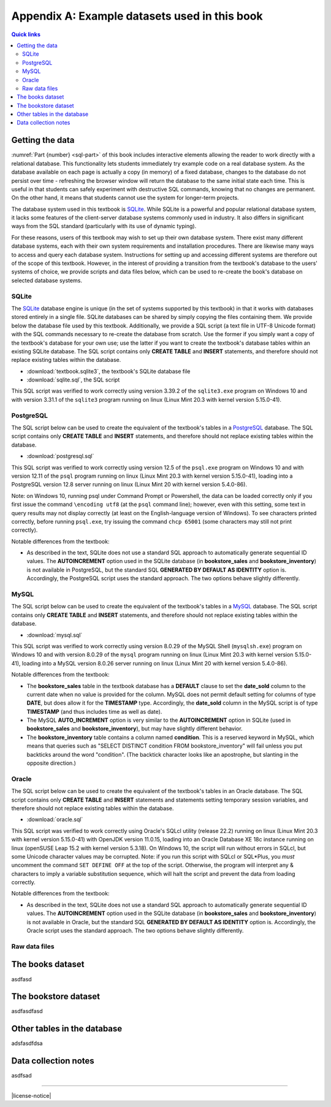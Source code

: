 .. _appendix-a:

==============================================
Appendix A: Example datasets used in this book
==============================================

.. contents:: Quick links
   :local:
   :depth: 2
   :backlinks: none

Getting the data
::::::::::::::::

:numref:`Part {number} <sql-part>` of this book includes interactive elements allowing the reader to work directly with a relational database.  This functionality lets students immediately try example code on a real database system.  As the database available on each page is actually a copy (in memory) of a fixed database, changes to the database do not persist over time - refreshing the browser window will return the database to the same initial state each time.  This is useful in that students can safely experiment with destructive SQL commands, knowing that no changes are permanent.  On the other hand, it means that students cannot use the system for longer-term projects.

The database system used in this textbook is `SQLite`_.  While SQLite is a powerful and popular relational database system, it lacks some features of the client-server database systems commonly used in industry.  It also differs in significant ways from the SQL standard (particularly with its use of dynamic typing).

.. _`SQLite`: https://www.sqlite.org/

For these reasons, users of this textbook may wish to set up their own database system.  There exist many different database systems, each with their own system requirements and installation procedures.  There are likewise many ways to access and query each database system.  Instructions for setting up and accessing different systems are therefore out of the scope of this textbook.  However, in the interest of providing a transition from the textbook's database to the users' systems of choice, we provide scripts and data files below, which can be used to re-create the book's database on selected database systems.

SQLite
------

The `SQLite`_ database engine is unique (in the set of systems supported by this textbook) in that it works with databases stored entirely in a single file.  SQLite databases can be shared by simply copying the files containing them.  We provide below the database file used by this textbook.  Additionally, we provide a SQL script (a text file in UTF-8 Unicode format) with the SQL commands necessary to re-create the database from scratch.  Use the former if you simply want a copy of the textbook's database for your own use; use the latter if you want to create the textbook's database tables within an existing SQLite database.  The SQL script contains only **CREATE TABLE** and **INSERT** statements, and therefore should not replace existing tables within the database.

- :download:`textbook.sqlite3`, the textbook's SQLite database file
- :download:`sqlite.sql`, the SQL script

This SQL script was verified to work correctly using version 3.39.2 of the ``sqlite3.exe`` program on Windows 10 and with version 3.31.1 of the ``sqlite3`` program running on linux (Linux Mint 20.3 with kernel version 5.15.0-41).

PostgreSQL
----------

The SQL script below can be used to create the equivalent of the textbook's tables in a `PostgreSQL`_ database.  The SQL script contains only **CREATE TABLE** and **INSERT** statements, and therefore should not replace existing tables within the database.

.. _`PostgreSQL`: https://www.postgresql.org/

- :download:`postgresql.sql`

This SQL script was verified to work correctly using version 12.5 of the ``psql.exe`` program on Windows 10 and with version 12.11 of the ``psql`` program running on linux (Linux Mint 20.3 with kernel version 5.15.0-41), loading into a PostgreSQL version 12.8 server running on linux (Linux Mint 20 with kernel version 5.4.0-86).

Note: on Windows 10, running psql under Command Prompt or Powershell, the data can be loaded correctly only if you first issue the command ``\encoding utf8`` (at the ``psql`` command line); however, even with this setting, some text in query results may not display correctly (at least on the English-language version of Windows).  To see characters printed correctly, before running ``psql.exe``, try issuing the command ``chcp 65001`` (some characters may still not print correctly).

Notable differences from the textbook:

- As described in the text, SQLite does not use a standard SQL approach to automatically generate sequential ID values.  The **AUTOINCREMENT** option used in the SQLite database (in **bookstore_sales** and **bookstore_inventory**) is not available in PostgreSQL, but the standard SQL **GENERATED BY DEFAULT AS IDENTITY** option is.  Accordingly, the PostgreSQL script uses the standard approach.  The two options behave slightly differently.

MySQL
-----

The SQL script below can be used to create the equivalent of the textbook's tables in a `MySQL`_ database.  The SQL script contains only **CREATE TABLE** and **INSERT** statements, and therefore should not replace existing tables within the database.

.. _`MySQL`: https://www.mysql.com/

- :download:`mysql.sql`

This SQL script was verified to work correctly using version 8.0.29 of the MySQL Shell (``mysqlsh.exe``) program on Windows 10 and with version 8.0.29 of the ``mysql`` program running on linux (Linux Mint 20.3 with kernel version 5.15.0-41), loading into a MySQL version 8.0.26 server running on linux (Linux Mint 20 with kernel version 5.4.0-86).

Notable differences from the textbook:

- The **bookstore_sales** table in the textbook database has a **DEFAULT** clause to set the **date_sold** column to the current date when no value is provided for the column.  MySQL does not permit default setting for columns of type **DATE**, but does allow it for the **TIMESTAMP** type.  Accordingly, the **date_sold** column in the MySQL script is of type **TIMESTAMP** (and thus includes time as well as date).
- The MySQL **AUTO_INCREMENT** option is very similar to the **AUTOINCREMENT** option in SQLite (used in **bookstore_sales** and **bookstore_inventory**), but may have slightly different behavior.
- The **bookstore_inventory** table contains a column named **condition**.  This is a reserved keyword in MySQL, which means that queries such as "SELECT DISTINCT condition FROM bookstore_inventory" will fail unless you put backticks around the word "condition".  (The backtick character looks like an apostrophe, but slanting in the opposite direction.)

Oracle
------

The SQL script below can be used to create the equivalent of the textbook's tables in an Oracle database.  The SQL script contains only **CREATE TABLE** and **INSERT** statements and statements setting temporary session variables, and therefore should not replace existing tables within the database.

- :download:`oracle.sql`

This SQL script was verified to work correctly using Oracle's SQLcl utility (release 22.2) running on linux (Linux Mint 20.3 with kernel version 5.15.0-41) with OpenJDK version 11.0.15, loading into an Oracle Database XE 18c instance running on linux (openSUSE Leap 15.2 with kernel version 5.3.18).  On Windows 10, the script will run without errors in SQLcl, but some Unicode character values may be corrupted.  Note: if you run this script with SQLcl or SQL\*Plus, you *must* uncomment the command ``SET DEFINE OFF`` at the top of the script.  Otherwise, the program will interpret any \& characters to imply a variable substitution sequence, which will halt the script and prevent the data from loading correctly.

Notable differences from the textbook:

- As described in the text, SQLite does not use a standard SQL approach to automatically generate sequential ID values.  The **AUTOINCREMENT** option used in the SQLite database (in **bookstore_sales** and **bookstore_inventory**) is not available in Oracle, but the standard SQL **GENERATED BY DEFAULT AS IDENTITY** option is.  Accordingly, the Oracle script uses the standard approach.  The two options behave slightly differently.

Raw data files
--------------

The books dataset
:::::::::::::::::

asdfasd

The bookstore dataset
:::::::::::::::::::::

asdfasdfasd

Other tables in the database
::::::::::::::::::::::::::::

adsfasdfdsa

Data collection notes
:::::::::::::::::::::

asdfsad

..
  Below are interactive SQL interfaces for all of the various databases used in this book, organized by chapter.  Remember that you query the **sqlite_master** table to see the specifications of objects in a given database, e.g.:

  ::

      SELECT sql FROM sqlite_master WHERE type = 'table';

  to see the specifications of the tables in a given database.

  Chapter 2: Basic SELECT queries
  :::::::::::::::::::::::::::::::

  Books and authors database
  --------------------------

  This database is the simplest form of the books database, containing a **books** table and an **authors** table.

  .. activecode:: appendix_a_ch2_books
      :language: sql
      :dburl: /_static/simple_books.sqlite3

      SELECT * FROM books;

  Fruit stand database
  --------------------

  Though an interactive block for this database was not included in chapter 2, this database contains the **fruit_stand** table shown.

  .. activecode:: appendix_a_ch2_fruit_stand
      :language: sql
      :dburl: /_static/fruit_stand.sqlite3

      SELECT * FROM fruit_stand;

  The expanded books database
  :::::::::::::::::::::::::::

  We are now ready to describe the database we will be using for the rest of this book.  The new database is still centered around **book** and **authors** tables, modified to use id columns as described above, but also adds several other tables.  All of the tables and their basic relationships to each other are described below, after which we will discuss some basic join queries using the tables.  The descriptions below are also repeated in `Appendix A`_ for future reference.

  .. container:: data-dictionary

      Table **authors** records persons who have authored books:

      ========== ================= ===================================
      column     type              description
      ========== ================= ===================================
      author_id  integer           unique identifier for author
      name       character string  full name of author
      birth      date              birth date of author, if known
      death      date              death date of author, if known
      ========== ================= ===================================

  .. container:: data-dictionary

      Table **books** records works of fiction, non-fiction, poetry, etc. by a single author:

      ================ ================= ===================================
      column           type              description
      ================ ================= ===================================
      book_id          integer           unique identifier for book
      author_id        integer           author_id of book's author from **authors** table
      title            character string  book title
      publication_year integer           year book was first published
      ================ ================= ===================================


  .. container:: data-dictionary

      Table **editions** records specific publications of a book:

      ================== ================= ===================================
      column             type              description
      ================== ================= ===================================
      edition_id         integer           unique identifier for edition
      book_id            integer           book_id of book (from **books** table) published as edition
      publication_year   integer           year this edition was published
      publisher          character string  name of the publisher
      publisher_location character string  city or other location(s) where the publisher is located
      title              character string  title this edition was published under
      pages              integer           number of pages in this edition
      isbn10             character string  10-digit international standard book number
      isbn13             character string  13-digit international standard book number
      ================== ================= ===================================


  .. container:: data-dictionary

      Table **awards** records various author and/or book awards:

      ================== ================= ===================================
      column             type              description
      ================== ================= ===================================
      award_id           integer           unique identifier for award
      name               character string  name of award
      sponsor            character string  name of organization giving the award
      criteria           character string  what the award is given for
      ================== ================= ===================================


  .. container:: data-dictionary

      Table **authors_awards** is a *cross-reference* table (explained below) relating **authors** and **awards**; each entry in the table records the giving of an award to an author (not for any particular book) in a particular year:

      ================== ================= ===================================
      column             type              description
      ================== ================= ===================================
      author_id          integer           author_id of the author receiving the award
      award_id           integer           award_id of the award received
      year               integer           year the award was given
      ================== ================= ===================================


  .. container:: data-dictionary

      Table **books_awards** is a *cross-reference* table (explained below) relating **books** and **awards**; each entry in the table records the giving of an award to an author for a specific book in a particular year:

      ================== ================= ===================================
      column             type              description
      ================== ================= ===================================
      book_id            integer           book_id of the book for which the award was given
      award_id           integer           award_id of the award given
      year               integer           year the award was given
      ================== ================= ===================================


  Data models
  :::::::::::

  ERD and other notations


----

|license-notice|
